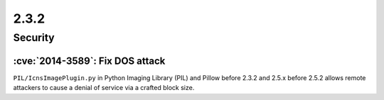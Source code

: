 2.3.2
-----

Security
========

:cve:`2014-3589`: Fix DOS attack
^^^^^^^^^^^^^^^^^^^^^^^^^^^^^^^^

``PIL/IcnsImagePlugin.py`` in Python Imaging Library (PIL) and Pillow before 2.3.2 and
2.5.x before 2.5.2 allows remote attackers to cause a denial of service via a crafted
block size.
